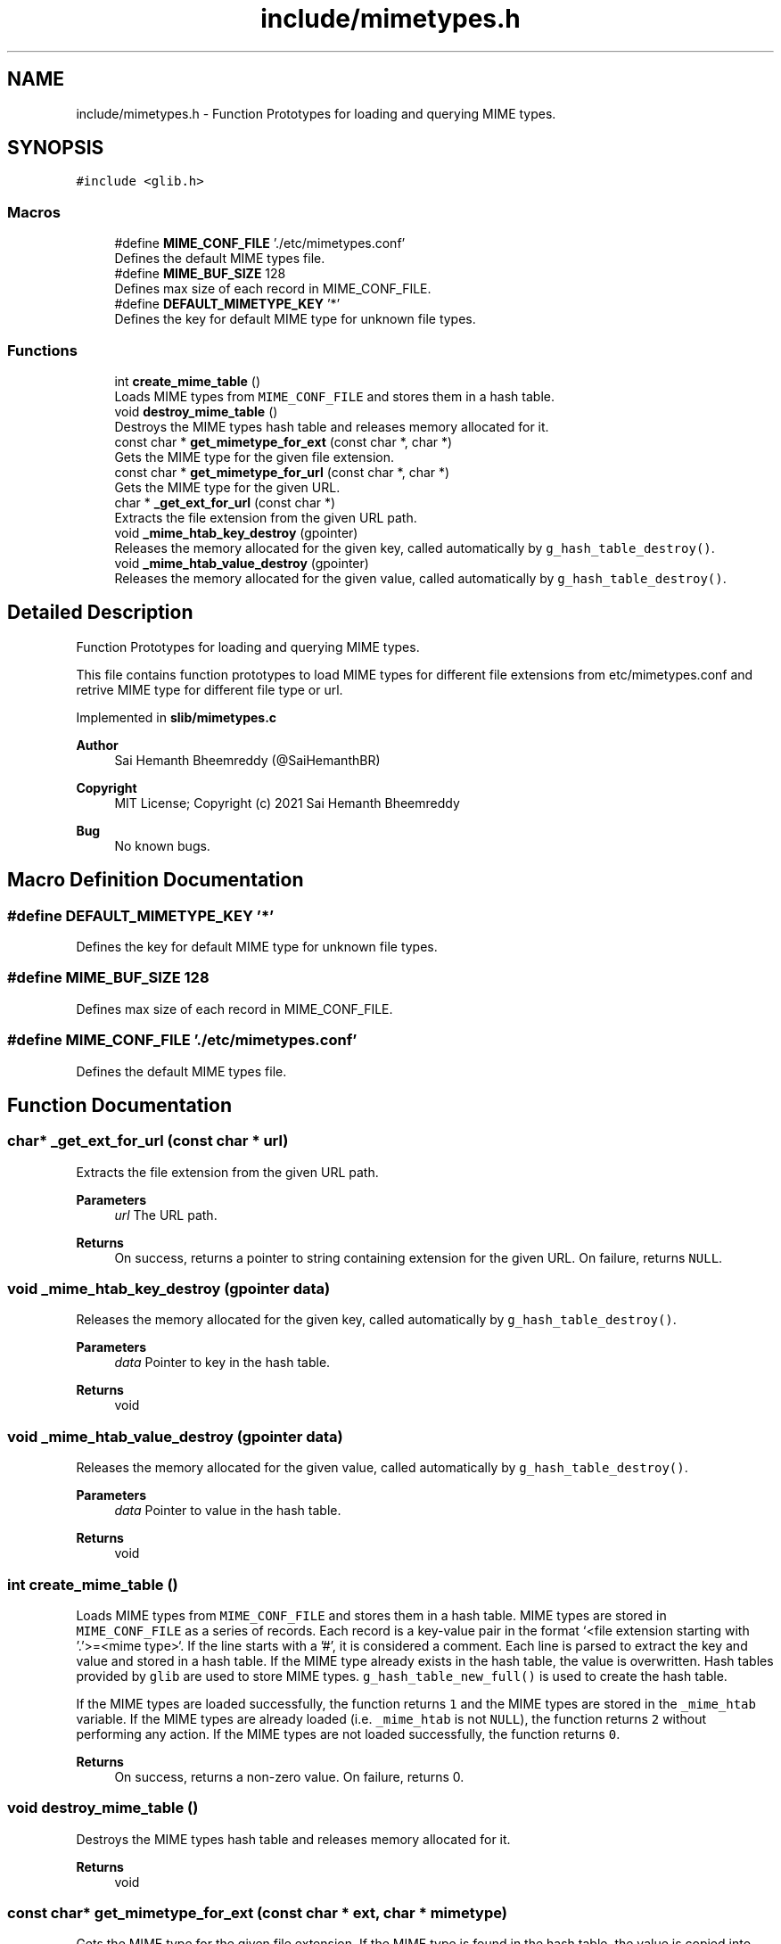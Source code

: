 .TH "include/mimetypes.h" 3 "Sat Aug 7 2021" "Version 2.0" "nanows" \" -*- nroff -*-
.ad l
.nh
.SH NAME
include/mimetypes.h \- Function Prototypes for loading and querying MIME types\&.  

.SH SYNOPSIS
.br
.PP
\fC#include <glib\&.h>\fP
.br

.SS "Macros"

.in +1c
.ti -1c
.RI "#define \fBMIME_CONF_FILE\fP   '\&./etc/mimetypes\&.conf'"
.br
.RI "Defines the default MIME types file\&. "
.ti -1c
.RI "#define \fBMIME_BUF_SIZE\fP   128"
.br
.RI "Defines max size of each record in MIME_CONF_FILE\&. "
.ti -1c
.RI "#define \fBDEFAULT_MIMETYPE_KEY\fP   '*'"
.br
.RI "Defines the key for default MIME type for unknown file types\&. "
.in -1c
.SS "Functions"

.in +1c
.ti -1c
.RI "int \fBcreate_mime_table\fP ()"
.br
.RI "Loads MIME types from \fCMIME_CONF_FILE\fP and stores them in a hash table\&. "
.ti -1c
.RI "void \fBdestroy_mime_table\fP ()"
.br
.RI "Destroys the MIME types hash table and releases memory allocated for it\&. "
.ti -1c
.RI "const char * \fBget_mimetype_for_ext\fP (const char *, char *)"
.br
.RI "Gets the MIME type for the given file extension\&. "
.ti -1c
.RI "const char * \fBget_mimetype_for_url\fP (const char *, char *)"
.br
.RI "Gets the MIME type for the given URL\&. "
.ti -1c
.RI "char * \fB_get_ext_for_url\fP (const char *)"
.br
.RI "Extracts the file extension from the given URL path\&. "
.ti -1c
.RI "void \fB_mime_htab_key_destroy\fP (gpointer)"
.br
.RI "Releases the memory allocated for the given key, called automatically by \fCg_hash_table_destroy()\fP\&. "
.ti -1c
.RI "void \fB_mime_htab_value_destroy\fP (gpointer)"
.br
.RI "Releases the memory allocated for the given value, called automatically by \fCg_hash_table_destroy()\fP\&. "
.in -1c
.SH "Detailed Description"
.PP 
Function Prototypes for loading and querying MIME types\&. 

This file contains function prototypes to load MIME types for different file extensions from etc/mimetypes\&.conf and retrive MIME type for different file type or url\&.
.PP
Implemented in \fBslib/mimetypes\&.c\fP
.PP
\fBAuthor\fP
.RS 4
Sai Hemanth Bheemreddy (@SaiHemanthBR) 
.RE
.PP
\fBCopyright\fP
.RS 4
MIT License; Copyright (c) 2021 Sai Hemanth Bheemreddy 
.RE
.PP
\fBBug\fP
.RS 4
No known bugs\&. 
.RE
.PP

.SH "Macro Definition Documentation"
.PP 
.SS "#define DEFAULT_MIMETYPE_KEY   '*'"

.PP
Defines the key for default MIME type for unknown file types\&. 
.SS "#define MIME_BUF_SIZE   128"

.PP
Defines max size of each record in MIME_CONF_FILE\&. 
.SS "#define MIME_CONF_FILE   '\&./etc/mimetypes\&.conf'"

.PP
Defines the default MIME types file\&. 
.SH "Function Documentation"
.PP 
.SS "char* _get_ext_for_url (const char * url)"

.PP
Extracts the file extension from the given URL path\&. 
.PP
\fBParameters\fP
.RS 4
\fIurl\fP The URL path\&. 
.RE
.PP
\fBReturns\fP
.RS 4
On success, returns a pointer to string containing extension for the given URL\&. On failure, returns \fCNULL\fP\&. 
.RE
.PP

.SS "void _mime_htab_key_destroy (gpointer data)"

.PP
Releases the memory allocated for the given key, called automatically by \fCg_hash_table_destroy()\fP\&. 
.PP
\fBParameters\fP
.RS 4
\fIdata\fP Pointer to key in the hash table\&. 
.RE
.PP
\fBReturns\fP
.RS 4
void 
.RE
.PP

.SS "void _mime_htab_value_destroy (gpointer data)"

.PP
Releases the memory allocated for the given value, called automatically by \fCg_hash_table_destroy()\fP\&. 
.PP
\fBParameters\fP
.RS 4
\fIdata\fP Pointer to value in the hash table\&. 
.RE
.PP
\fBReturns\fP
.RS 4
void 
.RE
.PP

.SS "int create_mime_table ()"

.PP
Loads MIME types from \fCMIME_CONF_FILE\fP and stores them in a hash table\&. MIME types are stored in \fCMIME_CONF_FILE\fP as a series of records\&. Each record is a key-value pair in the format `<file extension starting with '\&.'>=<mime type>`\&. If the line starts with a '#', it is considered a comment\&. Each line is parsed to extract the key and value and stored in a hash table\&. If the MIME type already exists in the hash table, the value is overwritten\&. Hash tables provided by \fCglib\fP are used to store MIME types\&. \fCg_hash_table_new_full()\fP is used to create the hash table\&.
.PP
If the MIME types are loaded successfully, the function returns \fC1\fP and the MIME types are stored in the \fC_mime_htab\fP variable\&. If the MIME types are already loaded (i\&.e\&. \fC_mime_htab\fP is not \fCNULL\fP), the function returns \fC2\fP without performing any action\&. If the MIME types are not loaded successfully, the function returns \fC0\fP\&.
.PP
\fBReturns\fP
.RS 4
On success, returns a non-zero value\&. On failure, returns 0\&. 
.RE
.PP

.SS "void destroy_mime_table ()"

.PP
Destroys the MIME types hash table and releases memory allocated for it\&. 
.PP
\fBReturns\fP
.RS 4
void 
.RE
.PP

.SS "const char* get_mimetype_for_ext (const char * ext, char * mimetype)"

.PP
Gets the MIME type for the given file extension\&. If the MIME type is found in the hash table, the value is copied into \fCmimetype\fP and the same is returned\&. If the MIME type is not found in the hash table, default MIME type (defined by \fCDEFAULT_MIMETYPE_KEY\fP) is copied into \fCmimetype\fP and the same is returned\&.
.PP
\fCmimetype\fP can be \fCNULL\fP, in this case, the function simply returns the MIME type\&.
.PP
If any error occurs, the function returns NULL and \fCmimetype\fP is not modified\&.
.PP
\fBParameters\fP
.RS 4
\fIext\fP The file extension with a leading '\&.'\&. 
.br
\fImimetype\fP Pointer to a string where the MIME type should be copied\&. 
.RE
.PP
\fBReturns\fP
.RS 4
On success, returns a pointer to string with the MIME type\&. On failure, returns \fCNULL\fP\&. 
.RE
.PP

.SS "const char* get_mimetype_for_url (const char * url, char * mimetype)"

.PP
Gets the MIME type for the given URL\&. Similar to \fC\fBget_mimetype_for_ext()\fP\fP, except it accpets a URL as input\&. The MIME type is extracted from the url and returned\&.
.PP
\fBSee also\fP
.RS 4
\fBget_mimetype_for_ext()\fP 
.RE
.PP
\fBParameters\fP
.RS 4
\fIurl\fP The URL path\&. 
.br
\fImimetype\fP Pointer to a string where the MIME type should be copied\&. 
.RE
.PP
\fBReturns\fP
.RS 4
On success, returns a pointer to string with the MIME type\&. On failure, returns \fCNULL\fP\&. 
.RE
.PP

.SH "Author"
.PP 
Generated automatically by Doxygen for nanows from the source code\&.
